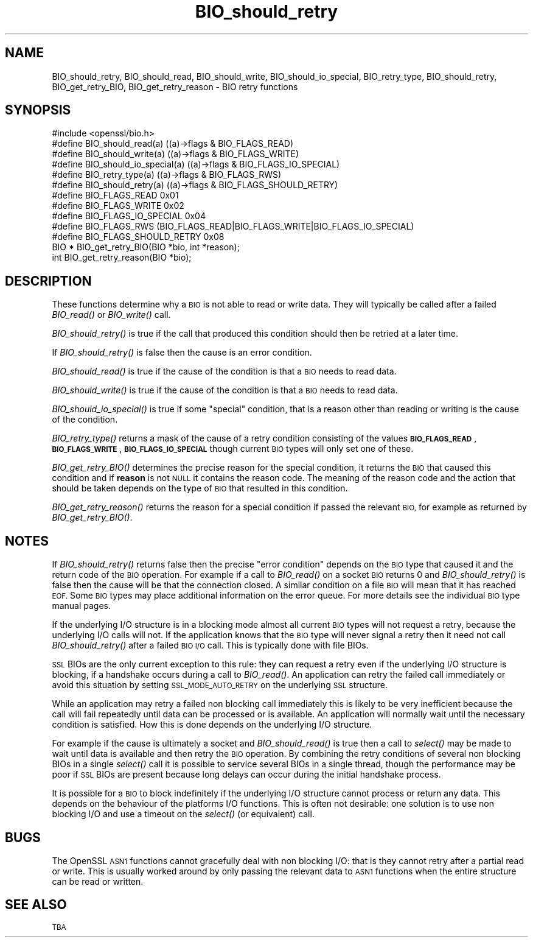 .\" Automatically generated by Pod::Man 2.28 (Pod::Simple 3.29)
.\"
.\" Standard preamble:
.\" ========================================================================
.de Sp \" Vertical space (when we can't use .PP)
.if t .sp .5v
.if n .sp
..
.de Vb \" Begin verbatim text
.ft CW
.nf
.ne \\$1
..
.de Ve \" End verbatim text
.ft R
.fi
..
.\" Set up some character translations and predefined strings.  \*(-- will
.\" give an unbreakable dash, \*(PI will give pi, \*(L" will give a left
.\" double quote, and \*(R" will give a right double quote.  \*(C+ will
.\" give a nicer C++.  Capital omega is used to do unbreakable dashes and
.\" therefore won't be available.  \*(C` and \*(C' expand to `' in nroff,
.\" nothing in troff, for use with C<>.
.tr \(*W-
.ds C+ C\v'-.1v'\h'-1p'\s-2+\h'-1p'+\s0\v'.1v'\h'-1p'
.ie n \{\
.    ds -- \(*W-
.    ds PI pi
.    if (\n(.H=4u)&(1m=24u) .ds -- \(*W\h'-12u'\(*W\h'-12u'-\" diablo 10 pitch
.    if (\n(.H=4u)&(1m=20u) .ds -- \(*W\h'-12u'\(*W\h'-8u'-\"  diablo 12 pitch
.    ds L" ""
.    ds R" ""
.    ds C` ""
.    ds C' ""
'br\}
.el\{\
.    ds -- \|\(em\|
.    ds PI \(*p
.    ds L" ``
.    ds R" ''
.    ds C`
.    ds C'
'br\}
.\"
.\" Escape single quotes in literal strings from groff's Unicode transform.
.ie \n(.g .ds Aq \(aq
.el       .ds Aq '
.\"
.\" If the F register is turned on, we'll generate index entries on stderr for
.\" titles (.TH), headers (.SH), subsections (.SS), items (.Ip), and index
.\" entries marked with X<> in POD.  Of course, you'll have to process the
.\" output yourself in some meaningful fashion.
.\"
.\" Avoid warning from groff about undefined register 'F'.
.de IX
..
.nr rF 0
.if \n(.g .if rF .nr rF 1
.if (\n(rF:(\n(.g==0)) \{
.    if \nF \{
.        de IX
.        tm Index:\\$1\t\\n%\t"\\$2"
..
.        if !\nF==2 \{
.            nr % 0
.            nr F 2
.        \}
.    \}
.\}
.rr rF
.\"
.\" Accent mark definitions (@(#)ms.acc 1.5 88/02/08 SMI; from UCB 4.2).
.\" Fear.  Run.  Save yourself.  No user-serviceable parts.
.    \" fudge factors for nroff and troff
.if n \{\
.    ds #H 0
.    ds #V .8m
.    ds #F .3m
.    ds #[ \f1
.    ds #] \fP
.\}
.if t \{\
.    ds #H ((1u-(\\\\n(.fu%2u))*.13m)
.    ds #V .6m
.    ds #F 0
.    ds #[ \&
.    ds #] \&
.\}
.    \" simple accents for nroff and troff
.if n \{\
.    ds ' \&
.    ds ` \&
.    ds ^ \&
.    ds , \&
.    ds ~ ~
.    ds /
.\}
.if t \{\
.    ds ' \\k:\h'-(\\n(.wu*8/10-\*(#H)'\'\h"|\\n:u"
.    ds ` \\k:\h'-(\\n(.wu*8/10-\*(#H)'\`\h'|\\n:u'
.    ds ^ \\k:\h'-(\\n(.wu*10/11-\*(#H)'^\h'|\\n:u'
.    ds , \\k:\h'-(\\n(.wu*8/10)',\h'|\\n:u'
.    ds ~ \\k:\h'-(\\n(.wu-\*(#H-.1m)'~\h'|\\n:u'
.    ds / \\k:\h'-(\\n(.wu*8/10-\*(#H)'\z\(sl\h'|\\n:u'
.\}
.    \" troff and (daisy-wheel) nroff accents
.ds : \\k:\h'-(\\n(.wu*8/10-\*(#H+.1m+\*(#F)'\v'-\*(#V'\z.\h'.2m+\*(#F'.\h'|\\n:u'\v'\*(#V'
.ds 8 \h'\*(#H'\(*b\h'-\*(#H'
.ds o \\k:\h'-(\\n(.wu+\w'\(de'u-\*(#H)/2u'\v'-.3n'\*(#[\z\(de\v'.3n'\h'|\\n:u'\*(#]
.ds d- \h'\*(#H'\(pd\h'-\w'~'u'\v'-.25m'\f2\(hy\fP\v'.25m'\h'-\*(#H'
.ds D- D\\k:\h'-\w'D'u'\v'-.11m'\z\(hy\v'.11m'\h'|\\n:u'
.ds th \*(#[\v'.3m'\s+1I\s-1\v'-.3m'\h'-(\w'I'u*2/3)'\s-1o\s+1\*(#]
.ds Th \*(#[\s+2I\s-2\h'-\w'I'u*3/5'\v'-.3m'o\v'.3m'\*(#]
.ds ae a\h'-(\w'a'u*4/10)'e
.ds Ae A\h'-(\w'A'u*4/10)'E
.    \" corrections for vroff
.if v .ds ~ \\k:\h'-(\\n(.wu*9/10-\*(#H)'\s-2\u~\d\s+2\h'|\\n:u'
.if v .ds ^ \\k:\h'-(\\n(.wu*10/11-\*(#H)'\v'-.4m'^\v'.4m'\h'|\\n:u'
.    \" for low resolution devices (crt and lpr)
.if \n(.H>23 .if \n(.V>19 \
\{\
.    ds : e
.    ds 8 ss
.    ds o a
.    ds d- d\h'-1'\(ga
.    ds D- D\h'-1'\(hy
.    ds th \o'bp'
.    ds Th \o'LP'
.    ds ae ae
.    ds Ae AE
.\}
.rm #[ #] #H #V #F C
.\" ========================================================================
.\"
.IX Title "BIO_should_retry 3"
.TH BIO_should_retry 3 "2017-05-25" "1.0.2l" "OpenSSL"
.\" For nroff, turn off justification.  Always turn off hyphenation; it makes
.\" way too many mistakes in technical documents.
.if n .ad l
.nh
.SH "NAME"
BIO_should_retry, BIO_should_read, BIO_should_write,
BIO_should_io_special, BIO_retry_type, BIO_should_retry,
BIO_get_retry_BIO, BIO_get_retry_reason \- BIO retry functions
.SH "SYNOPSIS"
.IX Header "SYNOPSIS"
.Vb 1
\& #include <openssl/bio.h>
\&
\& #define BIO_should_read(a)             ((a)\->flags & BIO_FLAGS_READ)
\& #define BIO_should_write(a)            ((a)\->flags & BIO_FLAGS_WRITE)
\& #define BIO_should_io_special(a)       ((a)\->flags & BIO_FLAGS_IO_SPECIAL)
\& #define BIO_retry_type(a)              ((a)\->flags & BIO_FLAGS_RWS)
\& #define BIO_should_retry(a)            ((a)\->flags & BIO_FLAGS_SHOULD_RETRY)
\&
\& #define BIO_FLAGS_READ         0x01
\& #define BIO_FLAGS_WRITE        0x02
\& #define BIO_FLAGS_IO_SPECIAL   0x04
\& #define BIO_FLAGS_RWS (BIO_FLAGS_READ|BIO_FLAGS_WRITE|BIO_FLAGS_IO_SPECIAL)
\& #define BIO_FLAGS_SHOULD_RETRY 0x08
\&
\& BIO *  BIO_get_retry_BIO(BIO *bio, int *reason);
\& int    BIO_get_retry_reason(BIO *bio);
.Ve
.SH "DESCRIPTION"
.IX Header "DESCRIPTION"
These functions determine why a \s-1BIO\s0 is not able to read or write data.
They will typically be called after a failed \fIBIO_read()\fR or \fIBIO_write()\fR
call.
.PP
\&\fIBIO_should_retry()\fR is true if the call that produced this condition
should then be retried at a later time.
.PP
If \fIBIO_should_retry()\fR is false then the cause is an error condition.
.PP
\&\fIBIO_should_read()\fR is true if the cause of the condition is that a \s-1BIO\s0
needs to read data.
.PP
\&\fIBIO_should_write()\fR is true if the cause of the condition is that a \s-1BIO\s0
needs to read data.
.PP
\&\fIBIO_should_io_special()\fR is true if some \*(L"special\*(R" condition, that is a
reason other than reading or writing is the cause of the condition.
.PP
\&\fIBIO_retry_type()\fR returns a mask of the cause of a retry condition
consisting of the values \fB\s-1BIO_FLAGS_READ\s0\fR, \fB\s-1BIO_FLAGS_WRITE\s0\fR,
\&\fB\s-1BIO_FLAGS_IO_SPECIAL\s0\fR though current \s-1BIO\s0 types will only set one of
these.
.PP
\&\fIBIO_get_retry_BIO()\fR determines the precise reason for the special
condition, it returns the \s-1BIO\s0 that caused this condition and if 
\&\fBreason\fR is not \s-1NULL\s0 it contains the reason code. The meaning of
the reason code and the action that should be taken depends on
the type of \s-1BIO\s0 that resulted in this condition.
.PP
\&\fIBIO_get_retry_reason()\fR returns the reason for a special condition if
passed the relevant \s-1BIO,\s0 for example as returned by \fIBIO_get_retry_BIO()\fR.
.SH "NOTES"
.IX Header "NOTES"
If \fIBIO_should_retry()\fR returns false then the precise \*(L"error condition\*(R"
depends on the \s-1BIO\s0 type that caused it and the return code of the \s-1BIO\s0
operation. For example if a call to \fIBIO_read()\fR on a socket \s-1BIO\s0 returns
0 and \fIBIO_should_retry()\fR is false then the cause will be that the
connection closed. A similar condition on a file \s-1BIO\s0 will mean that it
has reached \s-1EOF.\s0 Some \s-1BIO\s0 types may place additional information on
the error queue. For more details see the individual \s-1BIO\s0 type manual
pages.
.PP
If the underlying I/O structure is in a blocking mode almost all current
\&\s-1BIO\s0 types will not request a retry, because the underlying I/O
calls will not. If the application knows that the \s-1BIO\s0 type will never
signal a retry then it need not call \fIBIO_should_retry()\fR after a failed
\&\s-1BIO I/O\s0 call. This is typically done with file BIOs.
.PP
\&\s-1SSL\s0 BIOs are the only current exception to this rule: they can request a
retry even if the underlying I/O structure is blocking, if a handshake
occurs during a call to \fIBIO_read()\fR. An application can retry the failed
call immediately or avoid this situation by setting \s-1SSL_MODE_AUTO_RETRY\s0
on the underlying \s-1SSL\s0 structure.
.PP
While an application may retry a failed non blocking call immediately
this is likely to be very inefficient because the call will fail
repeatedly until data can be processed or is available. An application
will normally wait until the necessary condition is satisfied. How
this is done depends on the underlying I/O structure.
.PP
For example if the cause is ultimately a socket and \fIBIO_should_read()\fR
is true then a call to \fIselect()\fR may be made to wait until data is
available and then retry the \s-1BIO\s0 operation. By combining the retry
conditions of several non blocking BIOs in a single \fIselect()\fR call
it is possible to service several BIOs in a single thread, though
the performance may be poor if \s-1SSL\s0 BIOs are present because long delays
can occur during the initial handshake process.
.PP
It is possible for a \s-1BIO\s0 to block indefinitely if the underlying I/O
structure cannot process or return any data. This depends on the behaviour of
the platforms I/O functions. This is often not desirable: one solution
is to use non blocking I/O and use a timeout on the \fIselect()\fR (or
equivalent) call.
.SH "BUGS"
.IX Header "BUGS"
The OpenSSL \s-1ASN1\s0 functions cannot gracefully deal with non blocking I/O:
that is they cannot retry after a partial read or write. This is usually
worked around by only passing the relevant data to \s-1ASN1\s0 functions when
the entire structure can be read or written.
.SH "SEE ALSO"
.IX Header "SEE ALSO"
\&\s-1TBA\s0
